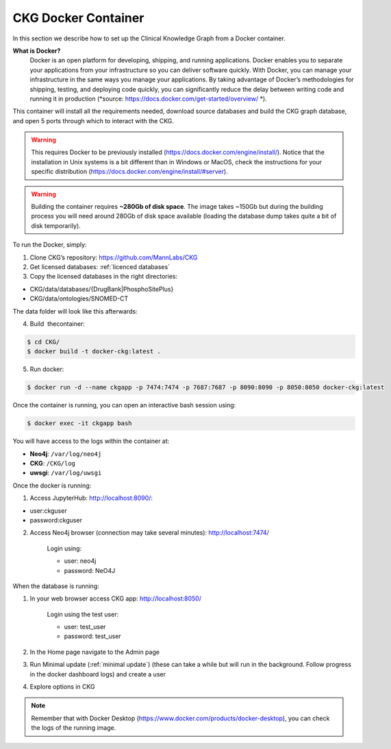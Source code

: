 .. _CKG Docker Container:


CKG Docker Container
============================================

In this section we describe how to set up the Clinical Knowledge Graph from a Docker container. 

**What is Docker?**
	Docker is an open platform for developing, shipping, and running applications. Docker enables you to separate your applications from your infrastructure so you can deliver software quickly.
	With Docker, you can manage your infrastructure in the same ways you manage your applications. 
	By taking advantage of Docker’s methodologies for shipping, testing, and deploying code quickly, you can significantly reduce the delay between writing code and running it in production (*source: https://docs.docker.com/get-started/overview/ *). 



This container will install all the requirements needed, download source databases and build the CKG graph database, and open 5 ports through which to interact with the CKG.

.. warning:: This requires Docker to be previously installed (https://docs.docker.com/engine/install/). Notice that the installation in Unix systems is a bit different than in Windows or MacOS, check the instructions for your specific distribution (https://docs.docker.com/engine/install/#server).

.. warning:: Building the container requires **~280Gb of disk space**. The image takes ~150Gb but during the building process you will need around 280Gb of disk space available (loading the database dump takes quite a bit of disk temporarily).



To run the Docker, simply:

1. Clone CKG’s repository: https://github.com/MannLabs/CKG

2. Get licensed databases: :ref:`licenced databases`

3. Copy the licensed databases in the right directories: 

- CKG/data/databases/{DrugBank|PhosphoSitePlus}

- CKG/data/ontologies/SNOMED-CT

The data folder will look like this afterwards:

.. image:: ../_static/images/extracted_data_folder.PNG
	:width: 35%
	:align: center


4. Build  thecontainer: 

.. code-block:: bash
	
	$ cd CKG/
	$ docker build -t docker-ckg:latest .

5. Run docker:

.. code-block:: bash

	$ docker run -d --name ckgapp -p 7474:7474 -p 7687:7687 -p 8090:8090 -p 8050:8050 docker-ckg:latest


Once the container is running, you can open an interactive bash session using:

.. code-block:: bash

	$ docker exec -it ckgapp bash


You will have access to the logs within the container at:

- **Neo4j**: ``/var/log/neo4j``

- **CKG**: ``/CKG/log``

- **uwsgi**: ``/var/log/uwsgi``


Once the docker is running:

1. Access JupyterHub: http://localhost:8090/:

- user:ckguser

- password:ckguser

2. Access Neo4j browser (connection may take several minutes): http://localhost:7474/

	Login using:

      	- user: neo4j

      	- password: NeO4J

When the database is running:

1. In your web browser access CKG app: http://localhost:8050/
   
	Login using the test user:

      	- user: test_user

      	- password: test_user
  
2. In the Home page navigate to the Admin page

3. Run Minimal update (:ref:`minimal update`) (these can take a while but will run in the background. Follow progress in the docker dashboard logs) and create a user

4. Explore options in CKG



.. image:: ../_static/images/docker_ports.png
  :width: 200%
  :align: center


.. note:: Remember that with Docker Desktop (https://www.docker.com/products/docker-desktop), you can check the logs of the running image.

